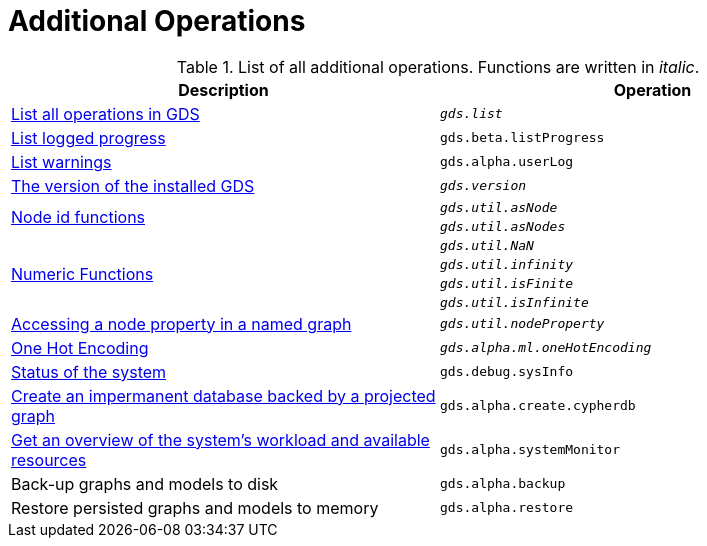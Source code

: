 [[appendix-a-additional-ops]]
= Additional Operations

.List of all additional operations. Functions are written in _italic_.
[role=procedure-listing]
[opts=header,cols="1, 1"]
|===
| Description                                                     | Operation
| xref:installation/neo4j-server.adoc#neo4j-server-verify[List all operations in GDS]        | `_gds.list_`
| xref:common-usage/logging.adoc#logging-progress-logging[List logged progress]              | `gds.beta.listProgress`
| xref:common-usage/logging.adoc#logging-user-warnings[List warnings]              |       `gds.alpha.userLog`
| xref:management-ops/utility-functions.adoc[The version of the installed GDS]         | `_gds.version_`
.2+<.^| xref:management-ops/utility-functions.adoc#utility-functions-node-path[Node id functions]
| `_gds.util.asNode_`
| `_gds.util.asNodes_`
.4+<.^| xref:management-ops/utility-functions.adoc#utility-functions-numeric[Numeric Functions]
| `_gds.util.NaN_`
| `_gds.util.infinity_`
| `_gds.util.isFinite_`
| `_gds.util.isInfinite_`
| xref:graph-catalog-node-ops.adoc#utility-functions-catalog[Accessing a node property in a named graph] | `_gds.util.nodeProperty_`
| xref:alpha-algorithms/one-hot-encoding.adoc[One Hot Encoding] | `_gds.alpha.ml.oneHotEncoding_`
| xref:common-usage/debug-sysinfo.adoc[Status of the system]                                   | `gds.debug.sysInfo`
| xref:management-ops/create-cypher-db.adoc[Create an impermanent database backed by a projected graph] | `gds.alpha.create.cypherdb`
| xref:common-usage/monitoring-system.adoc[Get an overview of the system's workload and available resources] | `gds.alpha.systemMonitor`
| Back-up graphs and models to disk | `gds.alpha.backup`
| Restore persisted graphs and models to memory | `gds.alpha.restore`
|===
